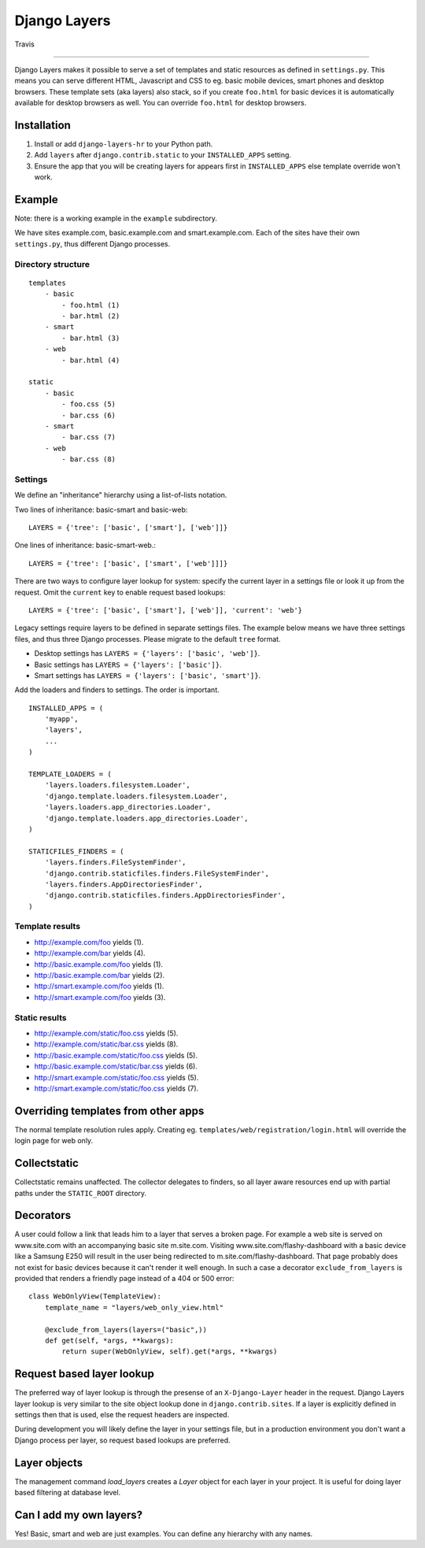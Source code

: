 Django Layers
=============

.. figure:: https://travis-ci.org/hedleyroos/django-layers.svg?branch=develop
   :align: center
   :alt: Travis

   Travis

--------------

Django Layers makes it possible to serve a set of templates and
static resources as defined in ``settings.py``. This means you can serve
different HTML, Javascript and CSS to eg. basic mobile devices, smart
phones and desktop browsers. These template sets (aka layers) also
stack, so if you create ``foo.html`` for basic devices it is
automatically available for desktop browsers as well. You can override
``foo.html`` for desktop browsers.

Installation
------------

1. Install or add ``django-layers-hr`` to your Python path.
2. Add ``layers`` after ``django.contrib.static`` to your ``INSTALLED_APPS`` setting.
3. Ensure the app that you will be creating layers for appears first in
   ``INSTALLED_APPS`` else template override won't work.

Example
-------

Note: there is a working example in the ``example`` subdirectory.

We have sites example.com, basic.example.com and smart.example.com. Each
of the sites have their own ``settings.py``, thus different Django
processes.

Directory structure
^^^^^^^^^^^^^^^^^^^

::

    templates
        - basic
            - foo.html (1)
            - bar.html (2)
        - smart
            - bar.html (3)
        - web
            - bar.html (4)

    static
        - basic
            - foo.css (5)
            - bar.css (6)
        - smart
            - bar.css (7)
        - web
            - bar.css (8)

Settings
^^^^^^^^

We define an "inheritance" hierarchy using a list-of-lists notation.

Two lines of inheritance: basic-smart and basic-web::

    LAYERS = {'tree': ['basic', ['smart'], ['web']]}

One lines of inheritance: basic-smart-web.::

    LAYERS = {'tree': ['basic', ['smart', ['web']]]}

There are two ways to configure layer lookup for system: specify the current
layer in a settings file or look it up from the request. Omit the ``current``
key to enable request based lookups::

    LAYERS = {'tree': ['basic', ['smart'], ['web']], 'current': 'web'}

Legacy settings require layers to be defined in separate settings files. The example
below means we have three settings files, and thus three Django processes.
Please migrate to the default ``tree`` format.

-  Desktop settings has ``LAYERS = {'layers': ['basic', 'web']}``.
-  Basic settings has ``LAYERS = {'layers': ['basic']}``.
-  Smart settings has ``LAYERS = {'layers': ['basic', 'smart']}``.

Add the loaders and finders to settings. The order is
important.

::

    INSTALLED_APPS = (
        'myapp',
        'layers',
        ...
    )

    TEMPLATE_LOADERS = (
        'layers.loaders.filesystem.Loader',
        'django.template.loaders.filesystem.Loader',
        'layers.loaders.app_directories.Loader',
        'django.template.loaders.app_directories.Loader',
    )

    STATICFILES_FINDERS = (
        'layers.finders.FileSystemFinder',
        'django.contrib.staticfiles.finders.FileSystemFinder',
        'layers.finders.AppDirectoriesFinder',
        'django.contrib.staticfiles.finders.AppDirectoriesFinder',
    )

Template results
^^^^^^^^^^^^^^^^

-  http://example.com/foo yields (1).
-  http://example.com/bar yields (4).
-  http://basic.example.com/foo yields (1).
-  http://basic.example.com/bar yields (2).
-  http://smart.example.com/foo yields (1).
-  http://smart.example.com/foo yields (3).

Static results
^^^^^^^^^^^^^^

-  http://example.com/static/foo.css yields (5).
-  http://example.com/static/bar.css yields (8).
-  http://basic.example.com/static/foo.css yields (5).
-  http://basic.example.com/static/bar.css yields (6).
-  http://smart.example.com/static/foo.css yields (5).
-  http://smart.example.com/static/foo.css yields (7).

Overriding templates from other apps
------------------------------------

The normal template resolution rules apply. Creating eg.
``templates/web/registration/login.html`` will override the login page
for web only.

Collectstatic
-------------

Collectstatic remains unaffected. The collector delegates to finders, so
all layer aware resources end up with partial paths under the
``STATIC_ROOT`` directory.

Decorators
----------
A user could follow a link that leads him to a layer that serves a broken page. For example a web site
is served on www.site.com with an accompanying basic site m.site.com. Visiting www.site.com/flashy-dashboard
with a basic device like a Samsung E250 will result in the user being redirected to m.site.com/flashy-dashboard.
That page probably does not exist for basic devices because it can't render it well enough. In such a case a
decorator ``exclude_from_layers`` is provided that renders a friendly page instead of a 404 or 500 error::

    class WebOnlyView(TemplateView):
        template_name = "layers/web_only_view.html"

        @exclude_from_layers(layers=("basic",))
        def get(self, *args, **kwargs):
            return super(WebOnlyView, self).get(*args, **kwargs)

Request based layer lookup
--------------------------
The preferred way of layer lookup is through the presense of an
``X-Django-Layer`` header in the request. Django Layers layer lookup is very
similar to the site object lookup done in ``django.contrib.sites``. If a layer
is explicitly defined in settings then that is used, else the request headers
are inspected.

During development you will likely define the layer in your settings file, but
in a production environment you don't want a Django process per layer, so
request based lookups are preferred.

Layer objects
-------------
The management command `load_layers` creates a `Layer` object for each layer in
your project. It is useful for doing layer based filtering at database level.

Can I add my own layers?
------------------------
Yes! Basic, smart and web are just examples. You can define any hierarchy with
any names.

